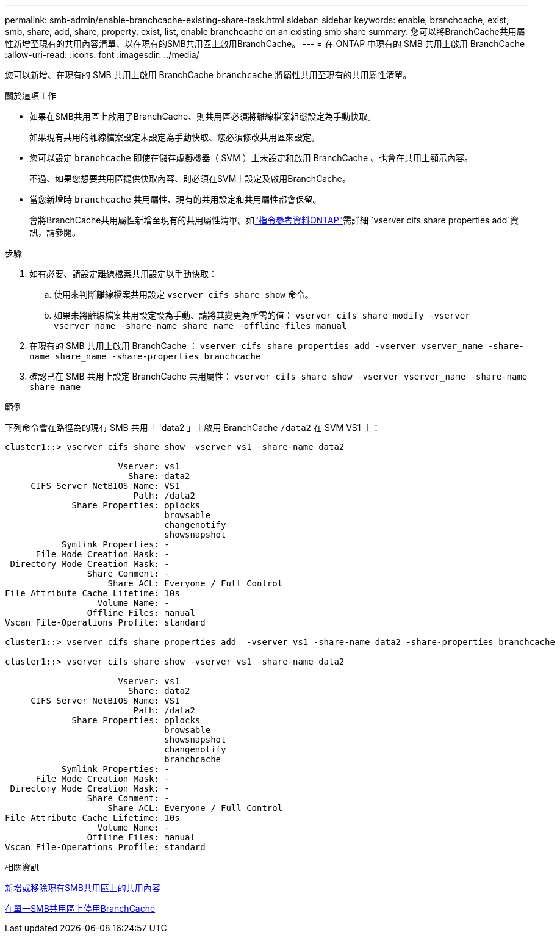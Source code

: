 ---
permalink: smb-admin/enable-branchcache-existing-share-task.html 
sidebar: sidebar 
keywords: enable, branchcache, exist, smb, share, add, share, property, exist, list, enable branchcache on an existing smb share 
summary: 您可以將BranchCache共用屬性新增至現有的共用內容清單、以在現有的SMB共用區上啟用BranchCache。 
---
= 在 ONTAP 中現有的 SMB 共用上啟用 BranchCache
:allow-uri-read: 
:icons: font
:imagesdir: ../media/


[role="lead"]
您可以新增、在現有的 SMB 共用上啟用 BranchCache `branchcache` 將屬性共用至現有的共用屬性清單。

.關於這項工作
* 如果在SMB共用區上啟用了BranchCache、則共用區必須將離線檔案組態設定為手動快取。
+
如果現有共用的離線檔案設定未設定為手動快取、您必須修改共用區來設定。

* 您可以設定 `branchcache` 即使在儲存虛擬機器（ SVM ）上未設定和啟用 BranchCache 、也會在共用上顯示內容。
+
不過、如果您想要共用區提供快取內容、則必須在SVM上設定及啟用BranchCache。

* 當您新增時 `branchcache` 共用屬性、現有的共用設定和共用屬性都會保留。
+
會將BranchCache共用屬性新增至現有的共用屬性清單。如link:https://docs.netapp.com/us-en/ontap-cli/vserver-cifs-share-properties-add.html["指令參考資料ONTAP"^]需詳細 `vserver cifs share properties add`資訊，請參閱。



.步驟
. 如有必要、請設定離線檔案共用設定以手動快取：
+
.. 使用來判斷離線檔案共用設定 `vserver cifs share show` 命令。
.. 如果未將離線檔案共用設定設為手動、請將其變更為所需的值： `vserver cifs share modify -vserver vserver_name -share-name share_name -offline-files manual`


. 在現有的 SMB 共用上啟用 BranchCache ： `vserver cifs share properties add -vserver vserver_name -share-name share_name -share-properties branchcache`
. 確認已在 SMB 共用上設定 BranchCache 共用屬性： `vserver cifs share show -vserver vserver_name -share-name share_name`


.範例
下列命令會在路徑為的現有 SMB 共用「 'data2 」上啟用 BranchCache `/data2` 在 SVM VS1 上：

[listing]
----
cluster1::> vserver cifs share show -vserver vs1 -share-name data2

                      Vserver: vs1
                        Share: data2
     CIFS Server NetBIOS Name: VS1
                         Path: /data2
             Share Properties: oplocks
                               browsable
                               changenotify
                               showsnapshot
           Symlink Properties: -
      File Mode Creation Mask: -
 Directory Mode Creation Mask: -
                Share Comment: -
                    Share ACL: Everyone / Full Control
File Attribute Cache Lifetime: 10s
                  Volume Name: -
                Offline Files: manual
Vscan File-Operations Profile: standard

cluster1::> vserver cifs share properties add  -vserver vs1 -share-name data2 -share-properties branchcache

cluster1::> vserver cifs share show -vserver vs1 -share-name data2

                      Vserver: vs1
                        Share: data2
     CIFS Server NetBIOS Name: VS1
                         Path: /data2
             Share Properties: oplocks
                               browsable
                               showsnapshot
                               changenotify
                               branchcache
           Symlink Properties: -
      File Mode Creation Mask: -
 Directory Mode Creation Mask: -
                Share Comment: -
                    Share ACL: Everyone / Full Control
File Attribute Cache Lifetime: 10s
                  Volume Name: -
                Offline Files: manual
Vscan File-Operations Profile: standard
----
.相關資訊
xref:add-remove-share-properties-existing-share-task.adoc[新增或移除現有SMB共用區上的共用內容]

xref:disable-branchcache-single-share-task.adoc[在單一SMB共用區上停用BranchCache]
